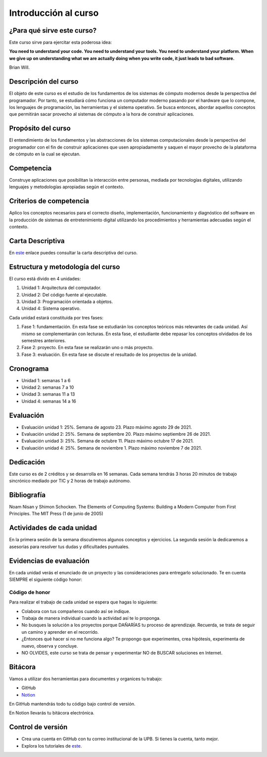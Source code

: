 Introducción al curso
=======================

¿Para qué sirve este curso?
-----------------------------

Este curso sirve para ejercitar esta poderosa idea:

**You need to understand your code.
You need to understand your tools.
You need to understand your platform.
When we give up on understanding what we are actually doing when you write
code, it just leads to bad software.**

Brian Will.

Descripción del curso
----------------------

El objeto de este curso es el estudio de los fundamentos de los sistemas de cómputo modernos desde la perspectiva del programador. 
Por tanto, se estudiará cómo funciona un computador moderno pasando por el hardware que lo compone, los lenguajes de programación, 
las herramientas y el sistema operativo. Se busca entonces, abordar aquellos conceptos que permitirán sacar provecho al sistemas 
de cómputo a la hora de construir aplicaciones.

Propósito del curso
---------------------

El entendimiento de los fundamentos y las abstracciones de los sistemas computacionales desde la perspectiva del programador con el 
fin de construir aplicaciones que usen apropiadamente y saquen el mayor provecho de la plataforma de cómputo en la cual se ejecutan.

Competencia
------------

Construye aplicaciones que posibilitan la interacción entre personas, mediada por tecnologías digitales, utilizando lenguajes y 
metodologías apropiadas según el contexto.

Criterios de competencia
---------------------------

Aplico los conceptos necesarios para el correcto diseño, implementación, funcionamiento y diagnóstico del software en la producción 
de sistemas de entretenimiento digital utilizando los procedimientos y herramientas adecuadas según el contexto.

Carta Descriptiva
-------------------

En `este <https://drive.google.com/file/d/1PL4qBnIoSF9ouQGUoocduUrqU-KSoOIo/view?usp=sharing>`__ enlace puedes consultar la carta 
descriptiva del curso.

Estructura y metodología del curso
-----------------------------------

El curso está divido en 4 unidades:

#. Unidad 1: Arquitectura del computador.
#. Unidad 2: Del código fuente al ejecutable.
#. Unidad 3: Programación orientada a objetos.
#. Unidad 4: Sistema operativo.

Cada unidad estará constituida por tres fases:

#. Fase 1: fundamentación. En esta fase se estudiarán los conceptos teóricos más relevantes de
   cada unidad. Así mismo se complementarán con lecturas. En esta fase, el estudiante
   debe repasar los conceptos olvidados de los semestres anteriores.
#. Fase 2: proyecto. En esta fase se realizarán uno o más proyecto.
#. Fase 3: evaluación. En esta fase se discute el resultado de los proyectos de la unidad.

Cronograma
------------

* Unidad 1: semanas 1 a 6
* Unidad 2: semanas 7 a 10
* Unidad 3: semanas 11 a 13
* Unidad 4: semanas 14 a 16

Evaluación
-----------

* Evaluación unidad 1: 25%. Semana de agosto 23. Plazo máximo agosto 29 de 2021. 
* Evaluación unidad 2: 25%. Semana de septiembre 20. Plazo máximo septiembre 26 de 2021.
* Evaluación unidad 3: 25%. Semana de octubre 11. Plazo máximo octubre 17 de 2021.
* Evaluación unidad 4: 25%. Semana de noviembre 1. Plazo máximo noviembre 7 de 2021. 

Dedicación
-----------

Este curso es de 2 créditos y se desarrolla en 16 semanas. Cada semana tendrás
3 horas 20 minutos de trabajo sincrónico mediado por TIC y 2 horas de trabajo autónomo.

Bibliografía
-------------

Noam Nisan y Shimon Schocken. The Elements of Computing Systems: Building a Modern
Computer from First Principles. The MIT Press (1 de junio de 2005)	

Actividades de cada unidad
----------------------------

En la primera sesión de la semana discutiremos algunos conceptos y ejercicios.
La segunda sesión la dedicaremos a asesorías para resolver tus dudas y dificultades 
puntuales.

Evidencias de evaluación
-------------------------

En cada unidad verás el enunciado de un proyecto y las consideraciones para 
entregarlo solucionado. Te en cuenta SIEMPRE el siguiente código honor:


Código de honor
^^^^^^^^^^^^^^^^

Para realizar el trabajo de cada unidad se espera que hagas lo siguiente:

* Colabora con tus compañeros cuando así se indique.
* Trabaja de manera individual cuando la actividad así te lo
  proponga.
* No busques la solución a los proyectos porque DAÑARÍAS tu
  proceso de aprendizaje. Recuerda, se trata de seguir un camino
  y aprender en el recorrido.
* ¿Entonces qué hacer si no me funciona algo? Te propongo que
  experimentes, crea hipótesis, experimenta de nuevo, observa y concluye.
* NO OLVIDES, este curso se trata de pensar y experimentar NO de
  BUSCAR soluciones en Internet.

Bitácora  
------------------------------

Vamos a utilizar dos herramientas para documentes y organices tu trabajo:

* GitHub
* `Notion <https://www.notion.so>`__

En GitHub mantendrás todo tu código bajo control de versión.

En Notion llevarás tu bitácora electrónica.

Control de versión
--------------------

* Crea una cuenta en GitHub con tu correo institucional de la UPB. Si
  tienes la cuenta, tanto mejor.
* Explora los tutoriales de `este <https://www.gitkraken.com/learn/git/tutorials>`__.

